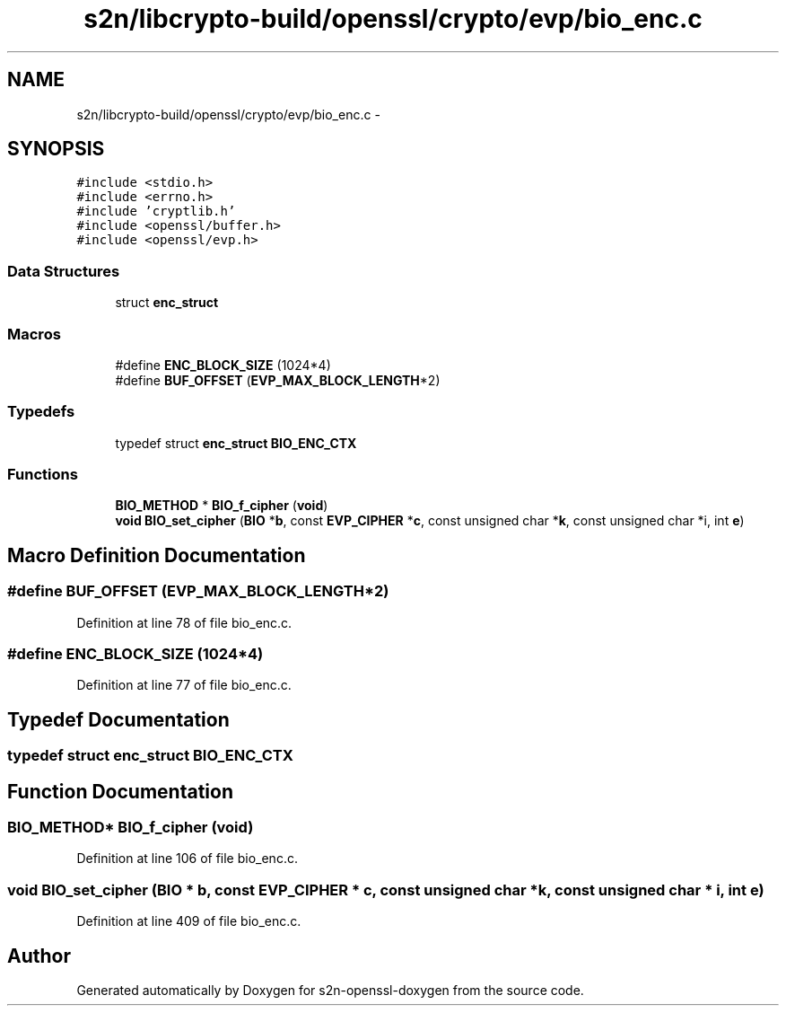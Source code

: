 .TH "s2n/libcrypto-build/openssl/crypto/evp/bio_enc.c" 3 "Thu Jun 30 2016" "s2n-openssl-doxygen" \" -*- nroff -*-
.ad l
.nh
.SH NAME
s2n/libcrypto-build/openssl/crypto/evp/bio_enc.c \- 
.SH SYNOPSIS
.br
.PP
\fC#include <stdio\&.h>\fP
.br
\fC#include <errno\&.h>\fP
.br
\fC#include 'cryptlib\&.h'\fP
.br
\fC#include <openssl/buffer\&.h>\fP
.br
\fC#include <openssl/evp\&.h>\fP
.br

.SS "Data Structures"

.in +1c
.ti -1c
.RI "struct \fBenc_struct\fP"
.br
.in -1c
.SS "Macros"

.in +1c
.ti -1c
.RI "#define \fBENC_BLOCK_SIZE\fP   (1024*4)"
.br
.ti -1c
.RI "#define \fBBUF_OFFSET\fP   (\fBEVP_MAX_BLOCK_LENGTH\fP*2)"
.br
.in -1c
.SS "Typedefs"

.in +1c
.ti -1c
.RI "typedef struct \fBenc_struct\fP \fBBIO_ENC_CTX\fP"
.br
.in -1c
.SS "Functions"

.in +1c
.ti -1c
.RI "\fBBIO_METHOD\fP * \fBBIO_f_cipher\fP (\fBvoid\fP)"
.br
.ti -1c
.RI "\fBvoid\fP \fBBIO_set_cipher\fP (\fBBIO\fP *\fBb\fP, const \fBEVP_CIPHER\fP *\fBc\fP, const unsigned char *\fBk\fP, const unsigned char *i, int \fBe\fP)"
.br
.in -1c
.SH "Macro Definition Documentation"
.PP 
.SS "#define BUF_OFFSET   (\fBEVP_MAX_BLOCK_LENGTH\fP*2)"

.PP
Definition at line 78 of file bio_enc\&.c\&.
.SS "#define ENC_BLOCK_SIZE   (1024*4)"

.PP
Definition at line 77 of file bio_enc\&.c\&.
.SH "Typedef Documentation"
.PP 
.SS "typedef struct \fBenc_struct\fP  \fBBIO_ENC_CTX\fP"

.SH "Function Documentation"
.PP 
.SS "\fBBIO_METHOD\fP* BIO_f_cipher (\fBvoid\fP)"

.PP
Definition at line 106 of file bio_enc\&.c\&.
.SS "\fBvoid\fP BIO_set_cipher (\fBBIO\fP * b, const \fBEVP_CIPHER\fP * c, const unsigned char * k, const unsigned char * i, int e)"

.PP
Definition at line 409 of file bio_enc\&.c\&.
.SH "Author"
.PP 
Generated automatically by Doxygen for s2n-openssl-doxygen from the source code\&.
